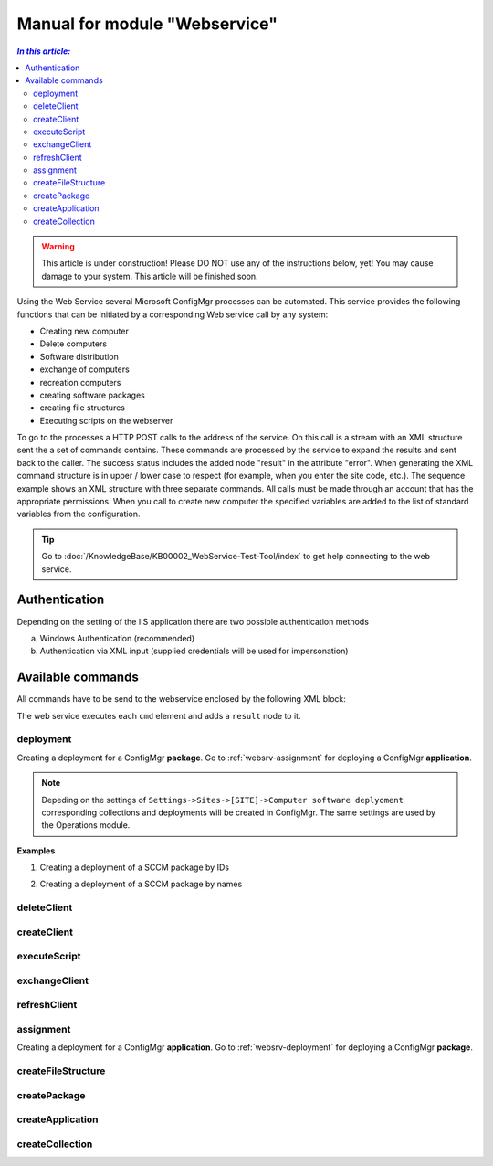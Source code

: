 Manual for module "Webservice"
=============================================================

.. contents:: *In this article:*
  :local:
  :depth: 3


.. warning:: This article is under construction! Please DO NOT use any of the instructions below, yet! You may cause damage to your system. This article will be finished soon.

Using the Web Service several Microsoft ConfigMgr processes can be automated. This service provides the following functions that can be initiated by a corresponding Web service call by any system:

- Creating new computer
- Delete computers
- Software distribution
- exchange of computers
- recreation computers
- creating software packages
- creating file structures
- Executing scripts on the webserver

To go to the processes a HTTP POST calls to the address of the service. On this call is a stream with an XML structure sent the a set of commands contains. These commands are processed by the service to expand the results and sent back to the caller. The success status includes the added node "result" in the attribute "error".
When generating the XML command structure is in upper / lower case to respect (for example, when you enter the site code, etc.). The sequence example shows an XML structure with three separate commands. All calls must be made through an account that has the appropriate permissions. When you call to create new computer the specified variables are added to the list of standard variables from the configuration.

.. tip:: Go to :doc:`/KnowledgeBase/KB00002_WebService-Test-Tool/index` to get help connecting to the web service. 

************************************************************************************
Authentication
************************************************************************************
Depending on the setting of the IIS application there are two possible authentication methods

a) Windows Authentication (recommended)
b) Authentication via XML input (supplied credentials will be used for impersonation)

.. code-block:: xml
 :emphasize-lines: 3-7
 :linenos:

  <?xml version="1.0" encoding="utf-8"?>
  <cmds>
    <login>
      <domain>DOMAIN</domain>
      <user>USERNAME</user>
      <password>ClearPassword</password>
    </login>
    <cmd></cmd>
    <cmd></cmd>
    ...
  </cmds>

************************************************************************************
Available commands
************************************************************************************

All commands have to be send to the webservice enclosed by the following XML block:

.. code-block:: xml
 :emphasize-lines: 1,2,6
 :linenos:

  <?xml version="1.0" encoding="utf-8"?>
  <cmds>
    <cmd></cmd>
    <cmd></cmd>
    ...
  </cmds>

The web service executes each ``cmd`` element and adds a ``result`` node to it.

.. code-block:: xml
 :emphasize-lines: 7
 :linenos:

  <?xml version="1.0" encoding="utf-8"?>
  <cmds>
    <cmd>
      <param1></param1>
      <param2></param2>
      <param3></param3>
      <result error="true/false">Message</result>
    </cmd>
    <cmd></cmd>
    ...
  </cmds>

.. _websrv-deployment:
===============
deployment
===============

Creating a deployment for a ConfigMgr **package**. 
Go to :ref:`websrv-assignment` for deploying a ConfigMgr **application**. 

.. code-block:: xml
 :linenos:

  <cmd name="deployment" siteCode="000">
    
    <computerName>Name of the computer</computerName><!-- Supply NAME -->
    <resourceID>Resource ID of the computer</resourceID><!-- or resourceID -->
    
    <packageName>Supplied value of the field "Name" in ConfigMgr console</packageName><!-- Supply NAME -->
    <packageID>Id of the package</packageID><!-- or packageID -->
    
    <program>name of the package program</program>
    <type>Optional/Mandatory</type>

  </cmd> 

.. note:: Depeding on the settings of ``Settings->Sites->[SITE]->Computer software deplyoment`` corresponding collections and deployments will be created in ConfigMgr. The same settings are used by the Operations module.

**Examples**

1. Creating a deployment of a SCCM package by IDs

.. code-block:: xml
 :emphasize-lines: 5,7-9
 :linenos:

  <?xml version="1.0" encoding="utf-8"?>
  <cmds>
    <cmd name="deployment" siteCode="P01">
      <computerName></computerName>
      <resourceID>12341134</resourceID>
      <packageName></packageName>
      <packageID>P0100001</packageID>
      <program>install</program>
      <type>Mandatory</type>
    </cmd>
  </cmds>

2. Creating a deployment of a SCCM package by names

.. code-block:: xml
 :emphasize-lines: 4,5,8-9
 :linenos:

  <?xml version="1.0" encoding="utf-8"?>
  <cmds>
    <cmd name="deployment" siteCode="P01">
      <computerName>MyPc1</computerName>
      <resourceID></resourceID>
      <packageName>TestPackage</packageName>
      <packageID></packageID>
      <program>install</program>
      <type>Mandatory</type>
    </cmd>
  </cmds>  


===============
deleteClient
===============

===============
createClient
===============

===============
executeScript
===============

===============
exchangeClient
===============

===============
refreshClient
===============

.. _websrv-assignment:
===============
assignment
===============

Creating a deployment for a ConfigMgr **application**. 
Go to :ref:`websrv-deployment` for deploying a ConfigMgr **package**. 

==============================
createFileStructure
==============================

===============
createPackage
===============

==============================
createApplication
==============================

==============================
createCollection
==============================